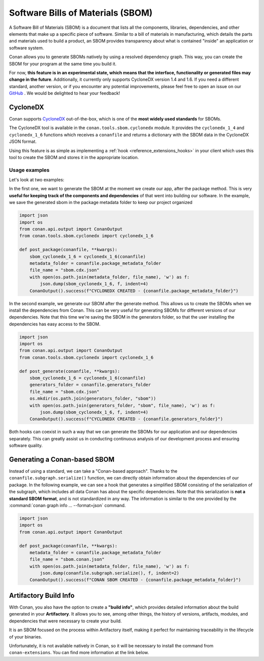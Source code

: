 .. _security_sboms:


Software Bills of Materials (SBOM)
==================================

A Software Bill of Materials (SBOM) is a document that lists all the components, libraries,
dependencies, and other elements that make up a specific piece of software. Similar to a bill
of materials in manufacturing, which details the parts and materials used to build a product,
an SBOM provides transparency about what is contained "inside" an application or software system.

Conan allows you to generate SBOMs natively by using a resolved dependency graph.
This way, you can create the SBOM for your program at the same time you build it.

For now, **this feature is in an experimental state, which means that the interface, functionality or generated
files may change in the future**. Additionally, it currently only supports CycloneDX version 1.4 and 1.6.
If you need a different standard, another version, or if you encounter any potential improvements,
please feel free to open an issue on our `GitHub <https://github.com/conan-io/conan/issues>`_ .
We would be delighted to hear your feedback!


CycloneDX
---------

Conan supports `CycloneDX <https://cyclonedx.org/>`_ out-of-the-box, which is one of the **most widely used standards**
for SBOMs.

The CycloneDX tool is available in the ``conan.tools.sbom.cyclonedx`` module.
It provides the ``cyclonedx_1_4`` and ``cyclonedx_1_6`` functions which receives a ``conanfile`` and returns a
dictionary with the SBOM data in the CycloneDX JSON format.

Using this feature is as simple as implementing a :ref:`hook <reference_extensions_hooks>` in your client
which uses this tool to create the SBOM and stores it in the appropriate location.

Usage examples
~~~~~~~~~~~~~~

Let's look at two examples:

In the first one, we want to generate the SBOM at the moment we create our app, after the
package method. This is very **useful for keeping track of the components and dependencies** of that went into building our software.
In the example, we save the generated sbom in the package metadata folder to keep our project organized


.. code-block:: python

    import json
    import os
    from conan.api.output import ConanOutput
    from conan.tools.sbom.cyclonedx import cyclonedx_1_6

    def post_package(conanfile, **kwargs):
        sbom_cyclonedx_1_6 = cyclonedx_1_6(conanfile)
        metadata_folder = conanfile.package_metadata_folder
        file_name = "sbom.cdx.json"
        with open(os.path.join(metadata_folder, file_name), 'w') as f:
            json.dump(sbom_cyclonedx_1_6, f, indent=4)
        ConanOutput().success(f"CYCLONEDX CREATED - {conanfile.package_metadata_folder}")

.. seealso::

    - :ref:`See here for more information on the metadata feature <devops_metadata>`.


In the second example, we generate our SBOM after the generate method. This allows us to create the SBOMs when we
install the dependencies from Conan. This can be very useful for generating SBOMs for different versions of our
dependencies. Note that this time we're saving the SBOM in the generators folder, so that the user installing the dependencies
has easy access to the SBOM.

.. code-block:: python

    import json
    import os
    from conan.api.output import ConanOutput
    from conan.tools.sbom.cyclonedx import cyclonedx_1_6

    def post_generate(conanfile, **kwargs):
        sbom_cyclonedx_1_6 = cyclonedx_1_6(conanfile)
        generators_folder = conanfile.generators_folder
        file_name = "sbom.cdx.json"
        os.mkdir(os.path.join(generators_folder, "sbom"))
        with open(os.path.join(generators_folder, "sbom", file_name), 'w') as f:
            json.dump(sbom_cyclonedx_1_6, f, indent=4)
        ConanOutput().success(f"CYCLONEDX CREATED - {conanfile.generators_folder}")


Both hooks can coexist in such a way that we can generate the SBOMs for our application and our dependencies separately.
This can greatly assist us in conducting continuous analysis of our development process and ensuring software quality.

.. seealso::

    - :ref:`SBOM tools <conan_tools_sbom>`.

Generating a Conan-based SBOM
-----------------------------

Instead of using a standard, we can take a "Conan-based approach". Thanks to the ``conanfile.subgraph.serialize()``
function, we can directly obtain information about the dependencies of our package.
In the following example, we can see a hook that generates a simplified SBOM
consisting of the serialization of the subgraph, which includes all data Conan has
about the specific dependencies. Note that this serialization is **not a standard SBOM format**,
and is not standardized in any way. The information is similar to the one provided by the
:command:`conan graph info ... --format=json` command.

.. code-block:: python

    import json
    import os
    from conan.api.output import ConanOutput

    def post_package(conanfile, **kwargs):
        metadata_folder = conanfile.package_metadata_folder
        file_name = "sbom.conan.json"
        with open(os.path.join(metadata_folder, file_name), 'w') as f:
            json.dump(conanfile.subgraph.serialize(), f, indent=2)
        ConanOutput().success(f"CONAN SBOM CREATED - {conanfile.package_metadata_folder}")


Artifactory Build Info
----------------------
With Conan, you also have the option to create a **"build info"**, which provides detailed information about the build
generated in your **Artifactory**. It allows you to see, among other things, the history of versions, artifacts, modules,
and dependencies that were necessary to create your build.

It is an SBOM focused on the process within Artifactory itself, making it perfect for maintaining traceability in the
lifecycle of your binaries.

Unfortunately, it is not available natively in Conan, so it will be necessary to install the command from
``conan-extensions``. You can find more information at the link below.

.. seealso::

    - :ref:`How to install the build info extension and how to generate your build info <integrations_jfrog>`.

